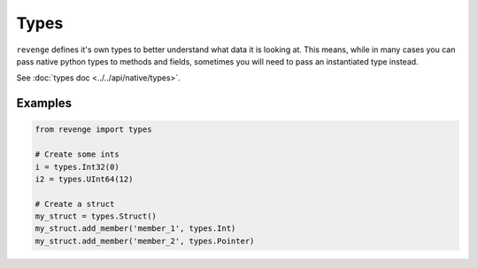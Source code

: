 =====
Types
=====

``revenge`` defines it's own types to better understand what data it is
looking at. This means, while in many cases you can pass native python
types to methods and fields, sometimes you will need to pass an instantiated
type instead.

See :doc:`types doc <../../api/native/types>`.

Examples
========

.. code-block:: python3

    from revenge import types

    # Create some ints
    i = types.Int32(0)
    i2 = types.UInt64(12)

    # Create a struct
    my_struct = types.Struct()
    my_struct.add_member('member_1', types.Int)
    my_struct.add_member('member_2', types.Pointer)
